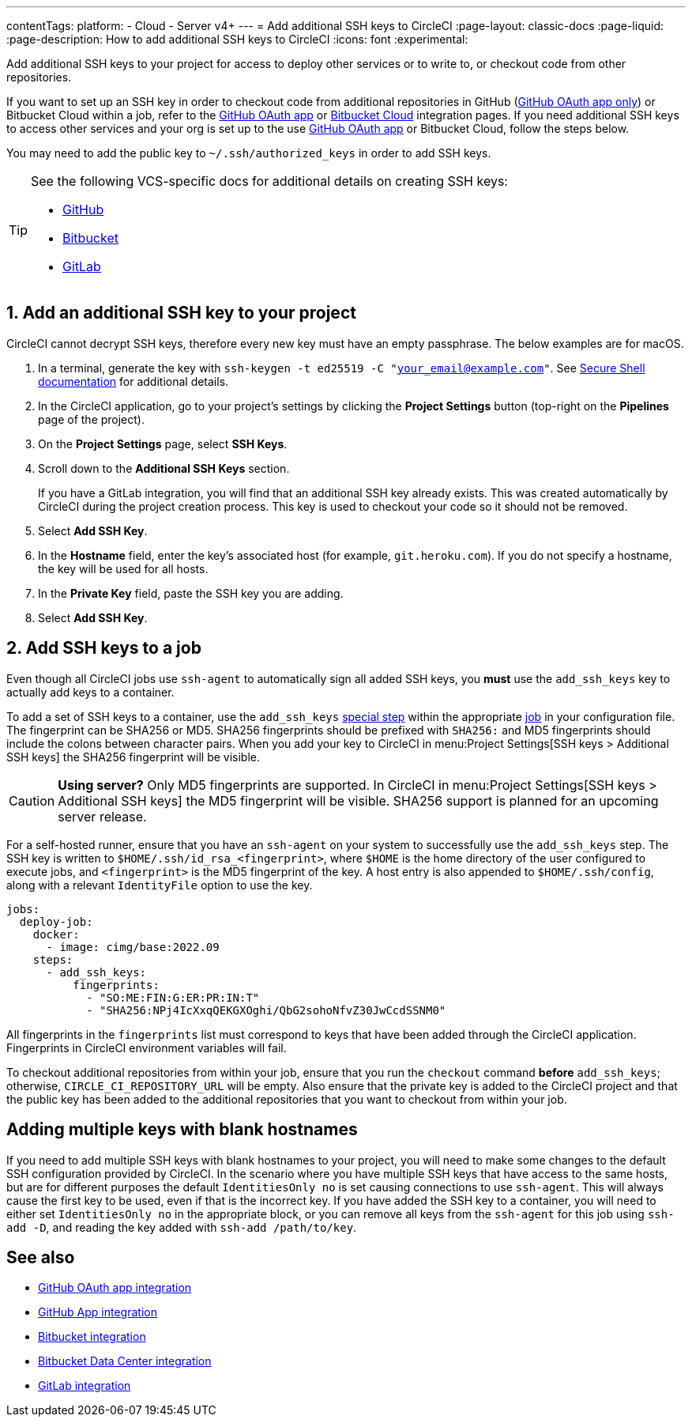 ---
contentTags:
  platform:
  - Cloud
  - Server v4+
---
= Add additional SSH keys to CircleCI
:page-layout: classic-docs
:page-liquid:
:page-description: How to add additional SSH keys to CircleCI
:icons: font
:experimental:

Add additional SSH keys to your project for access to deploy other services or to write to, or checkout code from other repositories.

If you want to set up an SSH key in order to checkout code from additional repositories in GitHub (xref:github-integration#[GitHub OAuth app only]) or Bitbucket Cloud within a job, refer to the xref:github-integration#enable-your-project-to-check-out-additional-private-repositories[GitHub OAuth app] or xref:bitbucket-integration#enable-your-project-to-check-out-additional-private-repositories[Bitbucket Cloud] integration pages.  If you need additional SSH keys to access other services and your org is set up to the use xref:github-integration#[GitHub OAuth app] or Bitbucket Cloud, follow the steps below.

You may need to add the public key to `~/.ssh/authorized_keys` in order to add SSH keys.

[TIP]
====
See the following VCS-specific docs for additional details on creating SSH keys:

* link:https://help.github.com/articles/generating-a-new-ssh-key-and-adding-it-to-the-ssh-agent/[GitHub]
* link:https://support.atlassian.com/bitbucket-cloud/docs/configure-ssh-and-two-step-verification/[Bitbucket]
* link:https://docs.gitlab.com/ee/user/ssh.html[GitLab]
====

[#steps-to-add-additional-ssh-keys]
== 1. Add an additional SSH key to your project

CircleCI cannot decrypt SSH keys, therefore every new key must have an empty passphrase. The below examples are for macOS.

. In a terminal, generate the key with `ssh-keygen -t ed25519 -C "your_email@example.com"`. See link:https://www.ssh.com/ssh/keygen/[Secure Shell documentation] for additional details.
. In the CircleCI application, go to your project's settings by clicking the *Project Settings* button (top-right on the *Pipelines* page of the project).
. On the *Project Settings* page, select *SSH Keys*.
. Scroll down to the *Additional SSH Keys* section.
+
If you have a GitLab integration, you will find that an additional SSH key already exists. This was created automatically by CircleCI during the project creation process. This key is used to checkout your code so it should not be removed.
. Select *Add SSH Key*.
. In the *Hostname* field, enter the key's associated host (for example, `git.heroku.com`). If you do not specify a hostname, the key will be used for all hosts.
. In the *Private Key* field, paste the SSH key you are adding.
. Select *Add SSH Key*.

[#add-ssh-keys-to-a-job]
== 2. Add SSH keys to a job

Even though all CircleCI jobs use `ssh-agent` to automatically sign all added SSH keys, you *must* use the `add_ssh_keys` key to actually add keys to a container.

To add a set of SSH keys to a container, use the `add_ssh_keys` xref:configuration-reference#add-ssh-keys[special step] within the appropriate xref:jobs-steps#[job] in your configuration file. The fingerprint can be SHA256 or MD5. SHA256 fingerprints should be prefixed with `SHA256:` and MD5 fingerprints should include the colons between character pairs. When you add your key to CircleCI in menu:Project Settings[SSH keys > Additional SSH keys] the SHA256 fingerprint will be visible.

CAUTION: **Using server?** Only MD5 fingerprints are supported. In CircleCI in menu:Project Settings[SSH keys > Additional SSH keys] the MD5 fingerprint will be visible. SHA256 support is planned for an upcoming server release.

For a self-hosted runner, ensure that you have an `ssh-agent` on your system to successfully use the `add_ssh_keys` step. The SSH key is written to `$HOME/.ssh/id_rsa_<fingerprint>`, where `$HOME` is the home directory of the user configured to execute jobs, and `<fingerprint>` is the MD5 fingerprint of the key. A host entry is also appended to `$HOME/.ssh/config`, along with a relevant `IdentityFile` option to use the key.

[source,yaml]
----
jobs:
  deploy-job:
    docker:
      - image: cimg/base:2022.09
    steps:
      - add_ssh_keys:
          fingerprints:
            - "SO:ME:FIN:G:ER:PR:IN:T"
            - "SHA256:NPj4IcXxqQEKGXOghi/QbG2sohoNfvZ30JwCcdSSNM0"
----

All fingerprints in the `fingerprints` list must correspond to keys that have been added through the CircleCI application. Fingerprints in CircleCI environment variables will fail.

To checkout additional repositories from within your job, ensure that you run the `checkout` command *before* `add_ssh_keys`; otherwise, `CIRCLE_CI_REPOSITORY_URL` will be empty.  Also ensure that the private key is added to the CircleCI project and that the public key has been added to the additional repositories that you want to checkout from within your job.

[#adding-multiple-keys-with-blank-hostnames]
== Adding multiple keys with blank hostnames

If you need to add multiple SSH keys with blank hostnames to your project, you will need to make some changes to the default SSH configuration provided by CircleCI. In the scenario where you have multiple SSH keys that have access to the same hosts, but are for different purposes the default `IdentitiesOnly no` is set causing connections to use `ssh-agent`. This will always cause the first key to be used, even if that is the incorrect key. If you have added the SSH key to a container, you will need to either set `IdentitiesOnly no` in the appropriate block, or you can remove all keys from the `ssh-agent` for this job using `ssh-add -D`, and reading the key added with `ssh-add /path/to/key`.

[#see-also]
== See also

* xref:github-integration#[GitHub OAuth app integration]
* xref:github-apps-integration#[GitHub App integration]
* xref:bitbucket-integration#[Bitbucket integration]
* xref:bitbucket-data-center-integration#[Bitbucket Data Center integration]
* xref:gitlab-integration#[GitLab integration]
